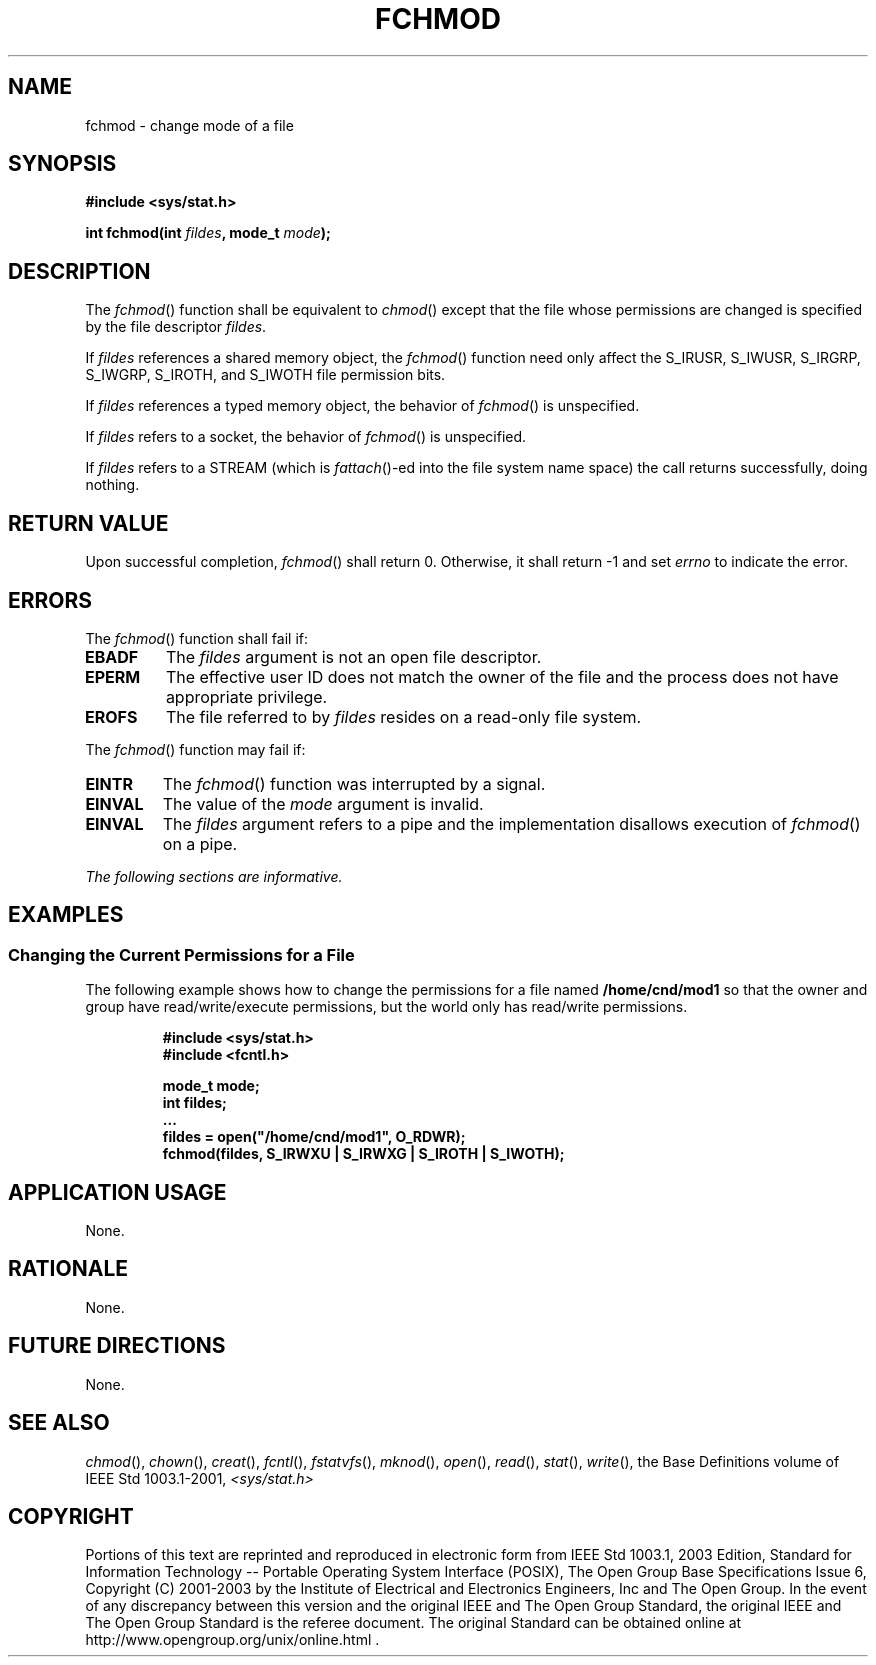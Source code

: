 .\" Copyright (c) 2001-2003 The Open Group, All Rights Reserved 
.TH "FCHMOD" 3 2003 "IEEE/The Open Group" "POSIX Programmer's Manual"
.\" fchmod 
.SH NAME
fchmod \- change mode of a file
.SH SYNOPSIS
.LP
\fB#include <sys/stat.h>
.br
.sp
int fchmod(int\fP \fIfildes\fP\fB, mode_t\fP \fImode\fP\fB);
.br
\fP
.SH DESCRIPTION
.LP
The \fIfchmod\fP() function shall be equivalent to \fIchmod\fP() except
that the file
whose permissions are changed is specified by the file descriptor
\fIfildes\fP.
.LP
If \fIfildes\fP references a shared memory object, the \fIfchmod\fP()
function need only affect the S_IRUSR, S_IWUSR, S_IRGRP,
S_IWGRP, S_IROTH, and S_IWOTH file permission bits. 
.LP
If \fIfildes\fP references a typed memory object, the behavior of
\fIfchmod\fP() is unspecified. 
.LP
If \fIfildes\fP refers to a socket, the behavior of \fIfchmod\fP()
is unspecified.
.LP
If \fIfildes\fP refers to a STREAM (which is \fIfattach\fP()-ed into
the file system name
space) the call returns successfully, doing nothing. 
.SH RETURN VALUE
.LP
Upon successful completion, \fIfchmod\fP() shall return 0. Otherwise,
it shall return -1 and set \fIerrno\fP to indicate the
error.
.SH ERRORS
.LP
The \fIfchmod\fP() function shall fail if:
.TP 7
.B EBADF
The \fIfildes\fP argument is not an open file descriptor.
.TP 7
.B EPERM
The effective user ID does not match the owner of the file and the
process does not have appropriate privilege.
.TP 7
.B EROFS
The file referred to by \fIfildes\fP resides on a read-only file system.
.sp
.LP
The \fIfchmod\fP() function may fail if:
.TP 7
.B EINTR
The \fIfchmod\fP() function was interrupted by a signal. 
.TP 7
.B EINVAL
The value of the \fImode\fP argument is invalid. 
.TP 7
.B EINVAL
The \fIfildes\fP argument refers to a pipe and the implementation
disallows execution of \fIfchmod\fP() on a pipe.
.sp
.LP
\fIThe following sections are informative.\fP
.SH EXAMPLES
.SS Changing the Current Permissions for a File
.LP
The following example shows how to change the permissions for a file
named \fB/home/cnd/mod1\fP so that the owner and group
have read/write/execute permissions, but the world only has read/write
permissions.
.sp
.RS
.nf

\fB#include <sys/stat.h>
#include <fcntl.h>
.sp

mode_t mode;
int    fildes;
\&...
fildes = open("/home/cnd/mod1", O_RDWR);
fchmod(fildes, S_IRWXU | S_IRWXG | S_IROTH | S_IWOTH);
\fP
.fi
.RE
.SH APPLICATION USAGE
.LP
None.
.SH RATIONALE
.LP
None.
.SH FUTURE DIRECTIONS
.LP
None.
.SH SEE ALSO
.LP
\fIchmod\fP(), \fIchown\fP(), \fIcreat\fP(), \fIfcntl\fP(), \fIfstatvfs\fP(),
\fImknod\fP(), \fIopen\fP(), \fIread\fP(), \fIstat\fP(), \fIwrite\fP(),
the Base Definitions volume of IEEE\ Std\ 1003.1-2001, \fI<sys/stat.h>\fP
.SH COPYRIGHT
Portions of this text are reprinted and reproduced in electronic form
from IEEE Std 1003.1, 2003 Edition, Standard for Information Technology
-- Portable Operating System Interface (POSIX), The Open Group Base
Specifications Issue 6, Copyright (C) 2001-2003 by the Institute of
Electrical and Electronics Engineers, Inc and The Open Group. In the
event of any discrepancy between this version and the original IEEE and
The Open Group Standard, the original IEEE and The Open Group Standard
is the referee document. The original Standard can be obtained online at
http://www.opengroup.org/unix/online.html .
